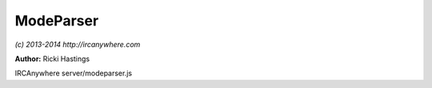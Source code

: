ModeParser
==========

*(c) 2013-2014 http://ircanywhere.com*

**Author:** Ricki Hastings

IRCAnywhere server/modeparser.js
 
.. js:class:: ModeParser.ModeParser()

   Responsible for parsing mode strings into unstandable actions
   and also responsible for applying those actions to a channel/user object.
   
   None of these functions can be hooked onto or extended seen as though it's just not
   needed and could be malicious if people are altering mode string, bugs relating to this
   are difficult to find, if you want to hook a mode change hook to IRCHandler.mode_change()

   :returns: void

.. js:function:: ModeParser.sortModes(capabilities, modes)

   Sorts a mode string into an object of instructions that we can use to perform actions
   based on what the mode string suggests, ie apply operator to 'someone', or set +m on the channel

   :param object capabilities: A valid capabilities object from a client
   :param string modes: A mode string `+no-v rickibalboa Gnasher`
   :returns: A valid modeArray object

.. js:function:: ModeParser.changeModes(capabilities, modes, modeArray)

   Handles the object of instructions returned from sortModes, and applies them

   :param object capabilities: A valid capabilities object from a client
   :param object modes: The current mode string for the channel (not including all parameters)
   :param object modeArray: A valid modeArray object from `sortModes()`
   :returns: The channel mode string with the changes applied.

.. js:function:: ModeParser.handleParams(capabilities, users, modeArray)

   Applies any mode changes that contain status related modes, usually qaohv modes
   minus: rickibalboa: -o > will remove the o flag from the nickname record
   minus: rickibalboa: +v > will set the v flag on the nickname record

   :param object capabilities: A valid capabilities object from a client
   :param object users: A valid users array for a channel
   :param object modeArray: A valid modeArray from `sortModes`
   :returns: An array of users that have been affected by the mode change